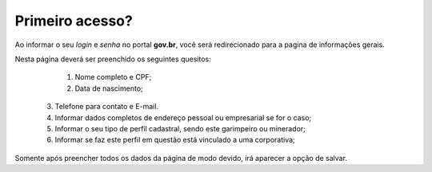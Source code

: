 ﻿Primeiro acesso?
=============================================

Ao informar o seu *login* e *senha* no portal **gov.br**, você será redirecionado para a pagina de informações gerais.  
    
Nesta página deverá ser preenchido os seguintes quesitos:

	1. Nome completo e CPF;
	2. Data de nascimento;  
  3. Telefone para contato e E-mail.
  4. Informar dados completos de endereço pessoal ou empresarial se for o caso;
  5. Informar o seu tipo de perfil cadastral, sendo este garimpeiro ou minerador; 
  6. Informar se faz este perfil em questão está vinculado a uma corporativa;

.. image:: ../imagens/dadoscadastrais.png

Somente após preencher todos os dados da página de modo devido, irá aparecer a opção de salvar.


.. image:: ../imagens//Salvarbotao.png

  Assim dando acesso as demais areas do site.
